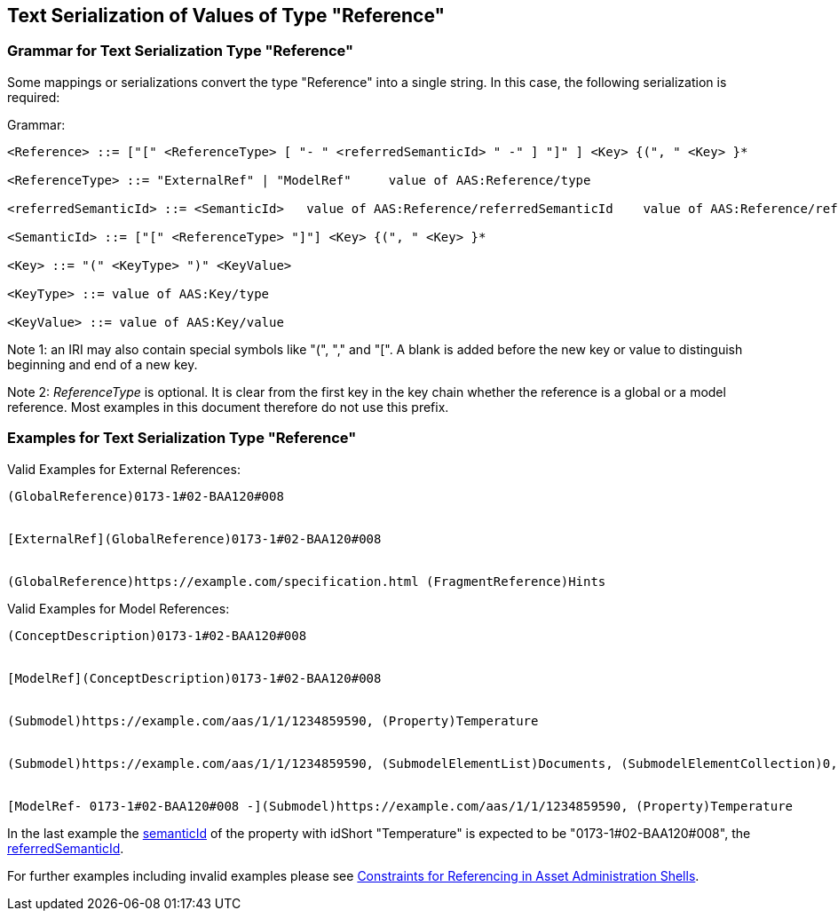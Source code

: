 ////
Copyright (c) 2023 Industrial Digital Twin Association

This work is licensed under a [Creative Commons Attribution 4.0 International License](
https://creativecommons.org/licenses/by/4.0/). 

SPDX-License-Identifier: CC-BY-4.0


////

[#reference-serialization]
== Text Serialization of Values of Type "Reference"

=== Grammar for Text Serialization Type "Reference"

Some mappings or serializations convert the type "Reference" into a single string.
In this case, the following serialization is required:

[.underline]#Grammar:#

[listing]
....
<Reference> ::= ["[" <ReferenceType> [ "- " <referredSemanticId> " -" ] "]" ] <Key> {(", " <Key> }*

<ReferenceType> ::= "ExternalRef" | "ModelRef"     value of AAS:Reference/type

<referredSemanticId> ::= <SemanticId>   value of AAS:Reference/referredSemanticId    value of AAS:Reference/referredSemanticId

<SemanticId> ::= ["[" <ReferenceType> "]"] <Key> {(", " <Key> }*     

<Key> ::= "(" <KeyType> ")" <KeyValue>

<KeyType> ::= value of AAS:Key/type

<KeyValue> ::= value of AAS:Key/value
....

====
Note 1: an IRI may also contain special symbols like "(", "," and "[".
A blank is added before the new key or value to distinguish beginning and end of a new key.
====

====
Note 2: _ReferenceType_ is optional.
It is clear from the first key in the key chain whether the reference is a global or a model reference.
Most examples in this document therefore do not use this prefix.
====

[#examples-reference-serialization]
=== Examples for Text Serialization Type "Reference"

[.underline]#Valid Examples for External References#:

[example]
....
(GlobalReference)0173-1#02-BAA120#008


[ExternalRef](GlobalReference)0173-1#02-BAA120#008


(GlobalReference)https://example.com/specification.html (FragmentReference)Hints

....


[.underline]#Valid Examples for Model References#:

[example]
....

(ConceptDescription)0173-1#02-BAA120#008


[ModelRef](ConceptDescription)0173-1#02-BAA120#008


(Submodel)https://example.com/aas/1/1/1234859590, (Property)Temperature


(Submodel)https://example.com/aas/1/1/1234859590, (SubmodelElementList)Documents, (SubmodelElementCollection)0, (MultiLanguageProperty)Title


[ModelRef- 0173-1#02-BAA120#008 -](Submodel)https://example.com/aas/1/1/1234859590, (Property)Temperature

....

In the last example the xref:spec-metamodel/common.adoc#HasSemantics[semanticId] of the property with idShort "Temperature" is expected to be "0173-1#02-BAA120#008", the xref:spec-metamodel/referencing.adoc#Reference[referredSemanticId].

For further examples including invalid examples please see xref:spec-metamodel/referencing.adoc#examples-for-references[Constraints for Referencing in Asset Administration Shells].
